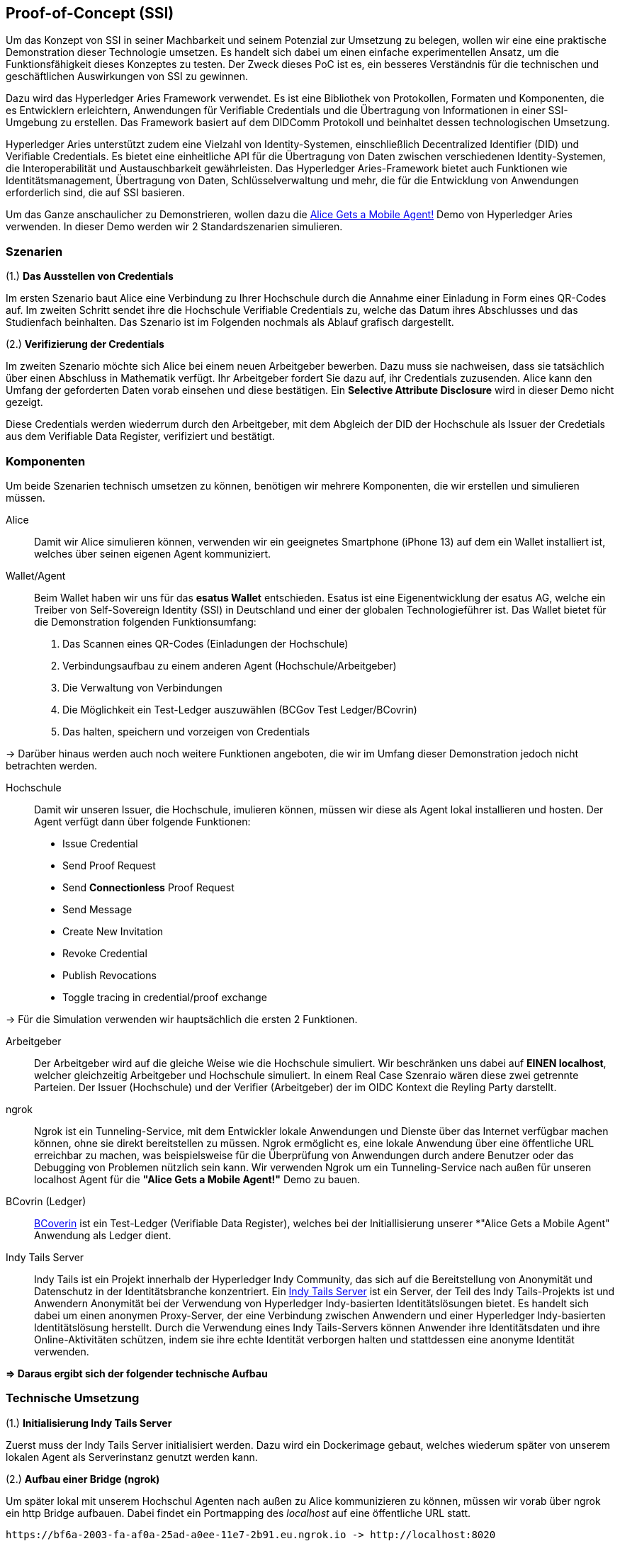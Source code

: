== Proof-of-Concept (SSI)

Um das Konzept von SSI in seiner Machbarkeit und seinem Potenzial zur Umsetzung zu belegen, wollen wir eine eine praktische Demonstration dieser Technologie umsetzen. Es handelt sich dabei um einen einfache experimentellen Ansatz, um die Funktionsfähigkeit dieses Konzeptes zu testen. Der Zweck dieses PoC ist es, ein besseres Verständnis für die technischen und geschäftlichen Auswirkungen von SSI zu gewinnen.

Dazu wird das Hyperledger Aries Framework verwendet. Es ist eine Bibliothek von Protokollen, Formaten und Komponenten, die es Entwicklern erleichtern, Anwendungen für Verifiable Credentials und die Übertragung von Informationen in einer SSI-Umgebung zu erstellen. Das Framework basiert auf dem DIDComm Protokoll und beinhaltet dessen technologischen Umsetzung.

Hyperledger Aries unterstützt zudem eine Vielzahl von Identity-Systemen, einschließlich Decentralized Identifier (DID) und Verifiable  Credentials. Es bietet eine einheitliche API für die Übertragung von Daten zwischen verschiedenen Identity-Systemen, die Interoperabilität und Austauschbarkeit gewährleisten. Das Hyperledger Aries-Framework bietet auch Funktionen wie Identitätsmanagement, Übertragung von Daten, Schlüsselverwaltung und mehr, die für die Entwicklung von Anwendungen erforderlich sind, die auf SSI basieren.

Um das Ganze anschaulicher zu Demonstrieren, wollen dazu die https://github.com/hyperledger/aries-cloudagent-python/blob/main/demo/AliceGetsAPhone.md[Alice Gets a Mobile Agent!] Demo von Hyperledger Aries verwenden. In dieser Demo werden wir 2 Standardszenarien simulieren.

=== Szenarien

(1.) *Das Ausstellen von Credentials*

Im ersten Szenario baut Alice eine Verbindung zu Ihrer Hochschule durch die Annahme einer Einladung in Form eines QR-Codes auf. Im zweiten Schritt sendet ihre die Hochschule Verifiable Credentials zu, welche das Datum ihres Abschlusses und das Studienfach beinhalten. Das Szenario ist im Folgenden nochmals als Ablauf grafisch dargestellt.

// Image 1 einfügen

(2.) *Verifizierung der Credentials*

Im zweiten Szenario möchte sich Alice bei einem neuen Arbeitgeber bewerben. Dazu muss sie nachweisen, dass sie tatsächlich über einen Abschluss in Mathematik verfügt. Ihr Arbeitgeber fordert Sie dazu auf, ihr Credentials zuzusenden. Alice kann den Umfang der geforderten Daten vorab einsehen und diese bestätigen. Ein *Selective Attribute Disclosure* wird in dieser Demo nicht gezeigt.

Diese Credentials werden wiederrum durch den Arbeitgeber, mit dem  Abgleich der DID der Hochschule als Issuer der Credetials aus dem Verifiable Data Register, verifiziert und bestätigt.

// Image 3 einfügen

=== Komponenten

Um beide Szenarien technisch umsetzen zu können, benötigen wir mehrere Komponenten, die wir erstellen und simulieren müssen.

Alice:: Damit wir Alice simulieren können, verwenden wir ein geeignetes Smartphone (iPhone 13) auf dem ein Wallet installiert ist, welches über seinen eigenen Agent kommuniziert.

Wallet/Agent:: Beim Wallet haben wir uns für das *esatus Wallet* entschieden. Esatus ist eine Eigenentwicklung der esatus AG, welche ein Treiber von Self-Sovereign Identity (SSI) in Deutschland und einer der globalen Technologieführer ist. Das Wallet bietet für die Demonstration folgenden Funktionsumfang:

. Das Scannen eines QR-Codes (Einladungen der Hochschule)
. Verbindungsaufbau zu einem anderen Agent (Hochschule/Arbeitgeber)
. Die Verwaltung von Verbindungen
. Die Möglichkeit ein Test-Ledger auszuwählen (BCGov Test Ledger/BCovrin)
. Das halten, speichern und vorzeigen von Credentials

-> Darüber hinaus werden auch noch weitere Funktionen angeboten, die wir im Umfang dieser Demonstration jedoch nicht betrachten werden.

Hochschule:: Damit wir unseren Issuer, die Hochschule, imulieren können, müssen wir diese als Agent lokal installieren und hosten. Der Agent verfügt dann über folgende Funktionen:

* Issue Credential
* Send Proof Request
* Send *Connectionless* Proof Request
* Send Message
* Create New Invitation
* Revoke Credential
* Publish Revocations
* Toggle tracing in credential/proof exchange

-> Für die Simulation verwenden wir hauptsächlich die ersten 2 Funktionen.

Arbeitgeber:: Der Arbeitgeber wird auf die gleiche Weise wie die Hochschule simuliert. Wir beschränken uns dabei auf *EINEN localhost*, welcher gleichzeitig Arbeitgeber und Hochschule simuliert. In einem Real Case Szenraio wären diese zwei getrennte Parteien. Der Issuer (Hochschule) und der Verifier (Arbeitgeber) der im OIDC Kontext die Reyling Party darstellt.

ngrok:: Ngrok ist ein Tunneling-Service, mit dem Entwickler lokale Anwendungen und Dienste über das Internet verfügbar machen können, ohne sie direkt bereitstellen zu müssen. Ngrok ermöglicht es, eine lokale Anwendung über eine öffentliche URL erreichbar zu machen, was beispielsweise für die Überprüfung von Anwendungen durch andere Benutzer oder das Debugging von Problemen nützlich sein kann. Wir verwenden Ngrok um ein Tunneling-Service nach außen für unseren localhost Agent für die *"Alice Gets a Mobile Agent!"* Demo zu bauen.

BCovrin (Ledger):: http://test.bcovrin.vonx.io[BCoverin] ist ein Test-Ledger (Verifiable Data Register), welches bei der Initiallisierung unserer *"Alice Gets a Mobile Agent" Anwendung als Ledger dient.

Indy Tails Server:: Indy Tails ist ein Projekt innerhalb der Hyperledger Indy Community, das sich auf die Bereitstellung von Anonymität und Datenschutz in der Identitätsbranche konzentriert. Ein https://github.com/bcgov/indy-tails-server[Indy Tails Server] ist ein Server, der Teil des Indy Tails-Projekts ist und Anwendern Anonymität bei der Verwendung von Hyperledger Indy-basierten Identitätslösungen bietet. Es handelt sich dabei um einen anonymen Proxy-Server, der eine Verbindung zwischen Anwendern und einer Hyperledger Indy-basierten Identitätslösung herstellt. Durch die Verwendung eines Indy Tails-Servers können Anwender ihre Identitätsdaten und ihre Online-Aktivitäten schützen, indem sie ihre echte Identität verborgen halten und stattdessen eine anonyme Identität verwenden.

*=> Daraus ergibt sich der folgender technische Aufbau*

// Image Technischer Aufbau

=== Technische Umsetzung

(1.) *Initialisierung Indy Tails Server*

Zuerst muss der Indy Tails Server initialisiert werden. Dazu wird ein Dockerimage gebaut, welches wiederum später von unserem lokalen Agent als Serverinstanz genutzt werden kann.

(2.) *Aufbau einer Bridge (ngrok)*

Um später lokal mit unserem Hochschul Agenten nach außen zu Alice kommunizieren zu können, müssen wir vorab über  ngrok ein http Bridge aufbauen. Dabei findet ein Portmapping des _localhost_ auf eine öffentliche URL statt.

    https://bf6a-2003-fa-af0a-25ad-a0ee-11e7-2b91.eu.ngrok.io -> http://localhost:8020

(3.) *Initialisierung des lokalen Agents*

Über das Tails Netzwerk wird ein Agent initialisiert, welcher wiederum BCovrin als Test Ledger nutzt. Der folgende Befehl zeigt die detaillierte Initialisierung des Agenten. 

    TAILS_NETWORK=docker_tails-server LEDGER_URL=http://test.bcovrin.vonx.io ./run_demo faber --aip 10 --revocation --events

Auflistung der Parameter:

TAILS_NETWORK=docker_tails-server:: Legt die Art des Tails-Netzwerks fest, auf dem das Demo ausgeführt wird. Hier wird "docker_tails-server" angegeben, so dass ein Docker-Container als Tails-Server verwendet wird.

LEDGER_URL=http://test.bcovrin.vonx.io:: Legt die URL des Ledger fest, mit dem Faber kommunizieren soll. Hier wird eine Test-URL angegeben, die auf einen vonx.io-Ledger-Server verweist.
/run_demo:: Ist der Befehl, der die Demo startet.

faber:: Ist das Argument, das an den Befehl übergeben wird und das Faber-System angibt, das Teil der Demos sein soll.

--aip 10:: Gibt an, dass das Demo gemäß den Anforderungen des AIP (Agent Interaction Protocol) 10 ausgeführt werden soll.

--revocation:: Gibt an, dass das Demo die Verwendung von Widerrufskomponenten beinhalten soll.

--events:: gibt an, dass das Demo die Überwachung von Ereignissen unterstützen soll.

(4.) *Installation des esatus Wallets*

Zuletzt müssen wir noch ein Wallet auf unserem Smartphone installieren. Die Installation findet klassich über den App-Store oder Play-Store statt. Dabei sind keine Spezifischkeiten zu beachten. Nach erfolgreicher Installation muss das Wallet auf das BCGov Test Ledger (BCovrin) umgestellt werden.

=== Ergebnis

Nachdem wir die technsichen Grundlagen für unsere Demonstration geschaffen haben, wollen wir zuletzt einen Auszug aus der *"Alice Gets a Mobile Agent!"* Demo zeigen.

(1.) *Start der ngrok Bridge*

image::./5_POC/img/ngrok.png[]

Zu erkennen ist vor allem das Mapping der lokalen Adresse _localhost:8020_ auf eine öffentlich zugängliche URL.

(2.) *Provisionierung eines Agents und einer Wallet*

image::./5_POC/img/start.png[]

Als nächstes wird der Tails Server gestartet und die Endpunkte des Servers mit ngrok gefetcht, so dass dieser einen neuen Endpunkt für die Kommunikation nach außen mit ngrok als Verbindungsbrücke erhält.

Danach werden wiederrum Agent und Wallet provisioniert, indem eine neue DID erzeugt wird, welche wiederum im Test Ledger (test.bcoverin) registriert wird.

(3.) *Erfolgreiche Provisionierung*

image::./5_POC/img/start.png[]

Nach erfolgreicher Provisionierung werden die Daten für den Agent und dem Wallet einschließlich der öffentlichen DID Information ausgegeben und gespeichert.

(4.) *Schema und weitere Einstellunge*

image::./5_POC/img/schema.png[]

Im Anschluss wird das Schema geladen, welches später für die Erzeugnung der Credentials verwendet wird. Es werden zusätzliche Konfigurationen abgeschlossen, die in dieser Darstellung jedoch nicht abgebildet sind.

(5.) *Erstellung einer Einladung*

image::./5_POC/img/schema.png[]

Nach erfolgreichen Abschluss aller Konfigurationen wird eine einmalige Einladung erstellt, die über einen mobilen Agenten (vorzugsweise den von Alice) gescannt werden kann. Danach hat Alice die Möglichkeit die Verbindung anzunehmen oder abzulehnen.

(6.) *Aufbau einer Verbindung zwischen Alice und dem Hochschul Agenten*

image::./5_POC/img/verbindung.png[]

Nachdem Alice die Einladung angenommen hat, wird eine Peer-to-Peer Verbindung zwischen dem Agenten von Alice und dem Agenten der Hochschule hergestellt.

(7.) *Austellung der Credentials*

image::./5_POC/img/issues.png[]

Sowohl Alice hat nun die Möglichkeit Credentials anzufordern, als auch die Hochschule besitzt die Möglichkeit diese eigenständig auszustellen. Dabei kann Alice die Korrektheit dieser Daten überprüfen und diese auch jederzeit ablehnen. Alice ist nicht dazu gezwungen die Credentials auch annehmen zu müssen. Damit behält Alice stets ihre Datenhohheit.

(8). *Speicherung der Credentials*

image::./5_POC/img/credentials.png[]

Die Credentials werden im eigenen persönlichen Wallet von Alice dezentral (aus Netzwerkperspektive) und zentral (aus ihrer eigenen Perspektive) gespeichert und sind dadurch lokal für Alice jederzeit abrufbar. 

(9.) *Überprüfung der Credentials*

image::./5_POC/img/credentials.png[]

Wichtig ist dabei vor allem die Überprüfung der Credentials. Dies geschieht durch dei Zertifizierung des Ausstellers. In diesem Demo Beispiel ist Aussteller (Issuer bzw. die Hochschule) und Verifizierer (Verifier bzw. der Arbeitgeber) ein und der selbe Agent. In einem Real-Case-Szenario findet die Verifizierug durch die Überprüfung der DID des Ausstellers im Daten Register (Ledger) statt.

=== Beurteilung

Das PoC stellt eine vereinfachte Implementierung von SSI dar. Das Grundkonzept wird damit veranschaulicht, jedoch werden nicht alle Parteien über verschiedene Agenten hinweg simuliert. Auch wird keine detaillierte Überprüfung der DID im Ledger aufgeführt, was wiederum ein wesentlicher Bestandteil für die Verifizierung von Credentials ist. Diese Vorgehensweise bleibt in einer Blackbox verborgen. Dennoch kann die Demo als ein Grundverständnis für die Vorgehensweise mit SSI genutzt werden.

Über das Hyperledger Aries Framework lassen sich weitere spezifischere Anforderungen implementieren, programmieren, erweitern und auf Real-Case-Szenrien anpassen. Dazu braucht es jedoch eine intensive Einarbeitung in das DIDComm Protokoll, ein tiefes Verständnis für SSI und einen starken technologischen Bachground. Die Implementierung von SSI ist daher wesentlich aufwendiger als das standardmäßige Arbeiten mit OICD, jedoch lohnen sich die Vorteile aus verschiedenen Perspektive.

Da nicht nur Personen von SSI profitieren können, sondern gleichermaßen auch Organisationen oder Objekte einen Vorteil dadurch SSI erhalten, wollen wir im letzten Abschnitt ein Szenario je Gruppe vorstellen, welches die Implementierung von SSI sinnvoll macht.

==== SSI für Personen

Die wesentlichen Vorteile für die Implementierung von SSI für Personen haben wir bereits ausführlich erläutert. Zusammenfassend lässt sich jedoch sagen, dass durch die Implementierung von SSI, Nutzer die Möglichkeit erhalten, ihre eigenen Daten eigenständig zu speichern, zu verwalten und nachweisen zu können, ohne das es die wiederholte Interaktion oder die Speicherung durch eine Dritte Partei benötigt. Ein solches Szenario wird in unserem PoC beschrieben.

==== SSI für Organisationen

Auch Unternehmen oder organisationen können von SSI profitieren. Ein Mögliches Szenario wäre zb. die Liefernanten Beziehung zweier Unternehmen, die zum derzeitigen Zeitpunkt noch keine Geschäftsbeziehung besitzen. Wie lässt sich digital die Echtheit und Glaubhaftigkeit eines Unternehmens, dass zb. im Ausland sitzt, überprüfen?

Auch können Unternehmen durch SSI ihre Echtheit, zb. beim Online-Shopping auf weniger Bekannten Webseiten oder Plattformen, nachweisen und somit Vertrauen gegenüber potentiellen Kunden gewinnen.

Ein weiterer Anwendungsfall wäre, dass dadurch eine Möglichkeit ensteht, wie Rechte von Unternehmen auf natürliche Personen übertragen werden können. Ein Bankvertreter kann sich somit zb. gegenüber einen Clienten oder als juristischer Vertreter seiner Instutition ausweisen.

==== SSI für Objekte

Das SSI Konzept lässt sich auch auf Objekte übertragen. Wann hat die letzte TÜV Prüfung stattgefunden? Wie ist die Lieferkette einer Maschine aufgebaut? Woher stammen die Rohstoffe oder Materialien? Durch SSI lassen sich all diese Punkte eindeutig durch verifizierbare Credentials nachweisen.

== Kritiken

Zuletzt wollen wir auch einige Kritiken an SSI und DIDComm äußern, die zum jetzigen Zeitpunkt noch teils ungelöst erscheinen.

*Der Verlust des Wallets*

Ein Wallet, das für SSI und DIDComm verwendet wird, speichert die Verifikations- und Kryptoschlüssel einer DID (Decentralized Identifier). Der Verlust des Wallets bedeutet in diesem Kontext den Verlust des Zugangs zu den Identitätsinformationen und den damit verbundenen Daten und Aktivitäten, die damit verknüpft sind. Dies kann für eine Person oder ein Unternehmen erhebliche Folgen haben, insbesondere wenn es sich um sensiblen oder vertraulichen Informationen handelt.

Dies ist ein möglicher Kritikpunkt von SSI und DIDComm, da der Verlust des Wallets eine Barriere für den Zugang zu den Identitätsinformationen darstellt und die Datensicherheit gefährdet.

*Weitere mögliche Kritikpunkte und Schwachstellen sind:*

* Interoperabilitätsprobleme: Obwohl es einen gemeinsamen Standard für DIDs und DIDComm-Nachrichten gibt, kann es Probleme bei der Interoperabilität zwischen verschiedenen Implementierungen und Plattformen geben.
* Datenschutzprobleme: Da DIDs und DIDComm-Nachrichten über ein dezentralisiertes Netzwerk übertragen werden, ist es schwierig, die Datenschutzrichtlinien und -anforderungen für verschiedene Anwendungen und Gerichtsbarkeiten einzuhalten.
* Skalierbarkeitsprobleme: Die Verarbeitung von DIDComm-Nachrichten und die Speicherung von DID-Informationen kann eine Herausforderung für dezentralisierte Netzwerke sein, die häufig nicht so leistungsstark wie zentralisierte Netzwerke sind.
* Benutzerfreundlichkeitsprobleme: Es kann schwierig sein, Benutzern ein einfaches und intuitives Verständnis von DIDs und DIDComm zu vermitteln, und die Verwendung von Wallets und anderen SSI-Tools kann für viele Benutzer eine Herausforderung darstellen